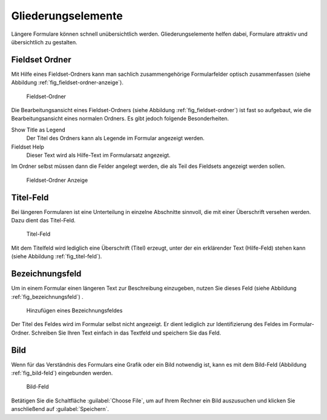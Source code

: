 =====================
 Gliederungselemente
=====================

Längere Formulare können schnell unübersichtlich werden. Gliederungselemente helfen dabei, Formulare attraktiv und übersichtlich zu gestalten.

.. _sec_fieldset-ordner:

Fieldset Ordner
===============

Mit Hilfe eines Fieldset-Ordners kann man sachlich zusammengehörige
Formularfelder optisch zusammenfassen (siehe Abbildung
:ref:`fig_fieldset-ordner-anzeige`).

.. _fig_fieldset-ordner:

.. figure::
   ./images/fieldset-ordner.*
   :width: 80%
   :alt: Hinzufügeformular für ein Fieldset

   Fieldset-Ordner

Die Bearbeitungsansicht eines Fieldset-Ordners (siehe Abbildung
:ref:`fig_fieldset-ordner`) ist fast so aufgebaut, wie die
Bearbeitungsansicht eines normalen Ordners. Es gibt jedoch folgende Besonderheiten.

Show Title as Legend
   Der Titel des Ordners kann als Legende im Formular angezeigt
   werden.

Fieldset Help
   Dieser Text wird als Hilfe-Text im Formularsatz angezeigt.

Im Ordner selbst müssen dann die Felder angelegt werden, die als Teil
des Fieldsets angezeigt werden sollen. 

.. _fig_fieldset-ordner-anzeige:

.. figure::
   ./images/fieldset-ordner-anzeige.*
   :width: 80%
   :alt: Anzeige eines Fieldset-Ordners mit Objekten

   Fieldset-Ordner Anzeige

.. _sec_titel-feld:


Titel-Feld
==========

Bei längeren Formularen ist eine Unterteilung in einzelne Abschnitte
sinnvoll, die mit einer Überschrift versehen werden. Dazu dient das
Titel-Feld.

.. _fig_titel-feld:

.. figure::
   ./images/titel-feld.*
   :width: 80%
   :alt: Hinzufügeformular eines Titel-Feldes

   Titel-Feld

Mit dem Titelfeld wird lediglich eine Überschrift (Titel) erzeugt,
unter der ein erklärender Text (Hilfe-Feld) stehen kann (siehe
Abbildung :ref:`fig_titel-feld`).

.. _sec_formatierter-text:

Bezeichnungsfeld
=================

Um in einem Formular einen längeren Text zur Beschreibung einzugeben,
nutzen Sie dieses Feld (siehe Abbildung :ref:`fig_bezeichnungsfeld`)
.

.. _fig_bezeichnungsfeld:

.. figure::
   ./images/bezeichnungsfeld.*
   :width: 80%
   :alt: Formular, um ein Bezeichnungsfeld hinzuzufügen

   Hinzufügen eines Bezeichnungsfeldes

Der Titel des Feldes wird im Formular selbst nicht angezeigt. Er dient
lediglich zur Identifizierung des Feldes im Formular-Ordner. Schreiben
Sie Ihren Text einfach in das Textfeld und speichern Sie das Feld. 

.. _sec_bild-feld:

Bild
====

Wenn für das Verständnis des Formulars eine Grafik oder ein Bild
notwendig ist, kann es mit dem Bild-Feld (Abbildung
:ref:`fig_bild-feld`) eingebunden werden.

.. _fig_bild-feld:

.. figure::
   ./images/bild-feld.*
   :width: 80%
   :alt: Hinzufügeformular für ein Bild-Feld

   Bild-Feld

Betätigen Sie die Schaltfläche :guilabel:`Choose File`, um auf Ihrem
Rechner ein Bild auszusuchen und klicken Sie anschließend auf
:guilabel:`Speichern`. 

